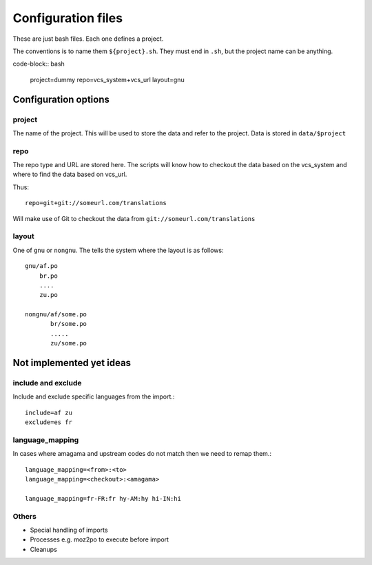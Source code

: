 ===================
Configuration files
===================

These are just bash files.  Each one defines a project.

The conventions is to name them ``${project}.sh``.  They must end in ``.sh``,
but the project name can be anything.

code-block:: bash

   project=dummy
   repo=vcs_system+vcs_url
   layout=gnu


Configuration options
=====================

project
-------
The name of the project.  This will be used to store the data and refer to the
project.  Data is stored in ``data/$project``

repo
----
The repo type and URL are stored here.  The scripts will know how to checkout
the data based on the vcs_system and where to find the data based on vcs_url.

Thus::

  repo=git+git://someurl.com/translations

Will make use of Git to checkout the data from ``git://someurl.com/translations``

layout
------
One of ``gnu`` or ``nongnu``.  The tells the system where the layout is as follows::

  gnu/af.po
      br.po
      ....
      zu.po

  nongnu/af/some.po
         br/some.po
         .....
         zu/some.po

Not implemented yet ideas
=========================

include and exclude
-------------------
Include and exclude specific languages from the import.::

    include=af zu
    exclude=es fr

language_mapping
----------------
In cases where amagama and upstream codes do not match then we need to remap them.::

    language_mapping=<from>:<to>
    language_mapping=<checkout>:<amagama>

    language_mapping=fr-FR:fr hy-AM:hy hi-IN:hi


Others
------
* Special handling of imports
* Processes e.g. moz2po to execute before import
* Cleanups
